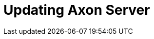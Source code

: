 :page-needs-improvement: content
:page-needs-content: We are working on completing this guide. Please check back later.

= Updating Axon Server